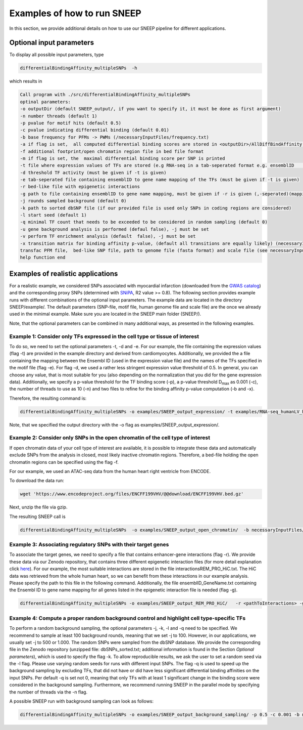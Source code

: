 =====================
Examples of how to run SNEEP
=====================

In this section, we provide additional details on how to use our SNEEP pipeline for different applications. 

Optional input parameters
=========================

To display all possible input parameters, type 

.. code-block:: console

  differentialBindingAffinity_multipleSNPs  -h

which results in 

.. code-block:: console

  Call program with ./src/differentialBindingAffinity_multipleSNPs
  optinal parameters:
  -o outputDir (default SNEEP_output/, if you want to specify it, it must be done as first argument)
  -n number threads (default 1)
  -p pvalue for motif hits (default 0.5)
  -c pvalue indicating differential binding (default 0.01)
  -b base frequency for PFMs -> PWMs (/necessaryInputFiles/frequency.txt)
  -a if flag is set,  all computed differential binding scores are stored in <outputDir>/AllDiffBindAffinity.txt
  -f additional footprint/open chromatin region file in bed file format
  -m if flag is set, the  maximal differential binding score per SNP is printed
  -t file where expression values of TFs are stored (e.g RNA-seq in a tab-seperated format e.g. ensemblID	expression-value)
  -d threshold TF activity (must be given if -t is given)
  -e tab-seperated file containing ensemblID to gene name mapping of the TFs (must be given if -t is given)
  -r bed-like file with epigenetic interactions
  -g path to file containing ensemblID to gene name mapping, must be given if -r is given (,-seperated)(mapping for all genes within EpiRegio)
  -j rounds sampled background (default 0)
  -k path to sorted dbSNP file (if our provided file is used only SNPs in coding regions are considered)
  -l start seed (default 1)
  -q minimal TF count that needs to be exceeded to be considered in random sampling (default 0)
  -u gene background analysis is performed (defaul false), -j must be set 
  -v perform TF enrichment analysis (default  false), -j must be set
  -x transition matrix for binding affinity p-value, (default all transitions are equally likely) (necessaryInputFiles/transitionMatrix.txt)-h help
  transfac PFM file,  bed-like SNP file, path to genome file (fasta format) and scale file (see necessaryInputFiles/estimatedScalesPerMotif_1.9.txt for human data) must be given
  help function end


Examples of realistic applications
===================================

For a realistic example, we considered SNPs associated with myocardial infarction (downloaded from the `GWAS catalog <https://www.ebi.ac.uk/gwas/efotraits/EFO_0000612>`_) and the corresponding proxy SNPs (determined with `SNiPA <https://snipa.helmholtz-muenchen.de/snipa3/index.php?task=proxy_search>`_, R2 value >= 0.8). The following section provides example runs with different combinations of the optional input parameters. The example data are located in the directory SNEEP/example/. The default parameters (SNP-file, motif file, human genome file and scale file) are the once we already used in the minimal example. Make sure you are located in the SNEEP main folder (SNEEP/).

Note, that the optional parameters can be combined in many additional ways, as presented in the following examples.

Example 1: Consider only TFs expressed in the cell type or tissue of interest
------------------------------------------------------------------------------

To do so, we need to set the optional parameters -t, -d and -e. For our example, the file containing the expression values (flag -t) are provided in the example directory and derived from cardiomyocytes. Additionally, we provided the a file containing the mapping between the Ensembl ID (used in the expression value file) and the names of the TFs specified in the motif file (flag -e). For flag -d, we used a rather less stringent expression value threshold of 0.5. In general, you can choose any value, that is most suitable for you (also depending on the normalization that you did for the gene expression data).
Additionally, we specify a p-value threshold for the TF binding score (-p), a p-value threshold D\ :sub:`max` as 0.001 (-c), the number of threads to use as 10 (-n) and two files to refine for the binding affinity p-value computation (-b and -x).

Therefore, the resulting command is: 

.. code-block:: console

  differentialBindingAffinity_multipleSNPs -o examples/SNEEP_output_expression/ -t examples/RNA-seq_humanLV_hiPSC-CM.txt -e examples/TF_ensemblID_name_human_JASPAR2022_GRCh38p13.txt -d 0.5 -b necessaryInputFiles/frequency.txt -x necessaryInputFiles/transition_matrix.txt  -p 0.5 -c 0.001 -n 10 examples/combined_Jaspar2022_Hocomoco_Kellis_human_transfac.txt  examples/SNPs_EFO_0000612_myocardial_infarction.bed <pathToGenome> necessaryInputFiles/estimatedScalesPerMotif_1.9.txt
 
Note, that we specified the output directory with the -o flag as examples/SNEEP_output_expression/. 

Example 2: Consider only SNPs in the open chromatin of the cell type of interest
---------------------------------------------------------------------------------------

If open chromatin data of your cell type of interest are available, it is possible to integrate these data and automatically exclude SNPs from the analysis in closed, most likely inactive chromatin regions. 
Therefore, a bed-file holding the open chromatin regions can be specified using the flag -f. 

For our example, we used an ATAC-seq data from the  human heart right ventricle from ENCODE. 

To download the data run: 

.. code-block:: console

  wget 'https://www.encodeproject.org/files/ENCFF199VHV/@@download/ENCFF199VHV.bed.gz'

Next, unzip the file via gzip.

The resulting SNEEP call is 

.. code-block:: console

  differentialBindingAffinity_multipleSNPs  -o examples/SNEEP_output_open_chromatin/  -b necessaryInputFiles/frequency.txt -x necessaryInputFiles/transition_matrix.txt -f ENCFF199VHV.bed  -p 0.5 -c 0.001 -n 10  examples/combined_Jaspar2022_Hocomoco_Kellis_human_transfac.txt examples/SNPs_EFO_0000612_myocardial_infarction.bed <pathToGenome> necessaryInputFiles/estimatedScalesPerMotif_1.9.txt
  
Example 3: Associating regulatory SNPs with their target genes
------------------------------------------------------------------------------------------------------------

To associate the target genes, we need to specify a file that contains enhancer-gene interactions (flag -r). We provide these data via our Zenodo repository, that contains three different epigenetic interaction files (for more detail explanation click `here <https://sneep.readthedocs.io/en/latest/detailsInput.html#flag-r-and-g-epigenetic-interactions>`_). For our example, the most suitable interactions are stored in the file interactionsREM_PRO_HiC.txt. The HiC data was retrieved from the whole human heart, so we can benefit from these interactions in our example analysis. Please specify the path to this file in the following command. Additionally, the file ensemblID_GeneName.txt containing the Ensembl ID to gene name mapping for all genes listed in the epigenetic interaction file is needed (flag -g).
 
.. code-block:: console

  differentialBindingAffinity_multipleSNPs -o examples/SNEEP_output_REM_PRO_HiC/   -r <pathToInteractions> -g examples/ensemblID_GeneName.txt  -p 0.5 -c 0.001 -n 10 -b necessaryInputFiles/frequency.txt -x necessaryInputFiles/transition_matrix.txt examples/combined_Jaspar2022_Hocomoco_Kellis_human_transfac.txt  examples/SNPs_EFO_0000612_myocardial_infarction.bed <path_to_genome> necessaryInputFiles/estimatedScalesPerMotif_1.9.txt 

Example 4: Compute a proper random background control and highlight cell type-specific TFs
---------------------------------------------------------------------------------------------

To perform a random background sampling, the optional parameters -j, -k, -l and -q need to be specified. We recommend to sample at least 100 background rounds, meaning that we set -j to 100. However, in our applications, we usually set -j to 500 or 1.000. The random SNPs were sampled from the dbSNP database. We provide the corresponding file in the Zenodo repository (unzipped file: dbSNPs_sorted.txt; additional information is found in the Section *Optional parameters*), which is used to specify the flag -k. To allow reproducible results, we ask the user to set a random seed via the -l flag. Please use varying random seeds for runs with different input SNPs. The flag -q is used to speed up the background sampling by excluding TFs, that did not have or did have less significant differential binding affinities on the input SNPs. Per default -q is set not 0, meaning that only TFs with at least 1 significant change in the binding score were considered in the background sampling. 
Furthermore, we recommend running SNEEP in the parallel mode by specifying the number of threads via the -n flag. 

A possible SNEEP run with background sampling can look as follows: 

.. code-block:: console

  differentialBindingAffinity_multipleSNPs -o examples/SNEEP_output_background_sampling/ -p 0.5 -c 0.001 -b necessaryInputFiles/frequency.txt -x necessaryInputFiles/transition_matrix.txt  -n 20 -j 100 -k <pathTodbSNP> -l 2 -q 0 -r <pathToInteractions> -g ensemblID_GeneName.txt  examples/combined_Jaspar2022_Hocomoco_Kellis_human_transfac.txt  examples/SNPs_EFO_0000612_myocardial_infarction.bed <path_to_genome> necessaryInputFiles/estimatedScalesPerMotif_1.9.txt 
